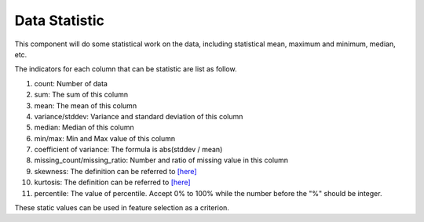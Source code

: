 Data Statistic
==============

This component will do some statistical work on the data, including statistical mean, maximum and minimum, median, etc.

The indicators for each column that can be statistic are list as follow.

1. count: Number of data
2. sum: The sum of this column
3. mean: The mean of this column
4. variance/stddev: Variance and standard deviation of this column
5. median: Median of this column
6. min/max: Min and Max value of this column
7. coefficient of variance: The formula is abs(stddev / mean)
8. missing_count/missing_ratio: Number and ratio of missing value in this column
9. skewness: The definition can be referred to `[here] <https://en.wikipedia.org/wiki/Skewness>`_
10. kurtosis: The definition can be referred to `[here] <https://en.wikipedia.org/wiki/Kurtosis>`_
11. percentile: The value of percentile. Accept 0% to 100% while the number before the "%" should be integer.

These static values can be used in feature selection as a criterion.
